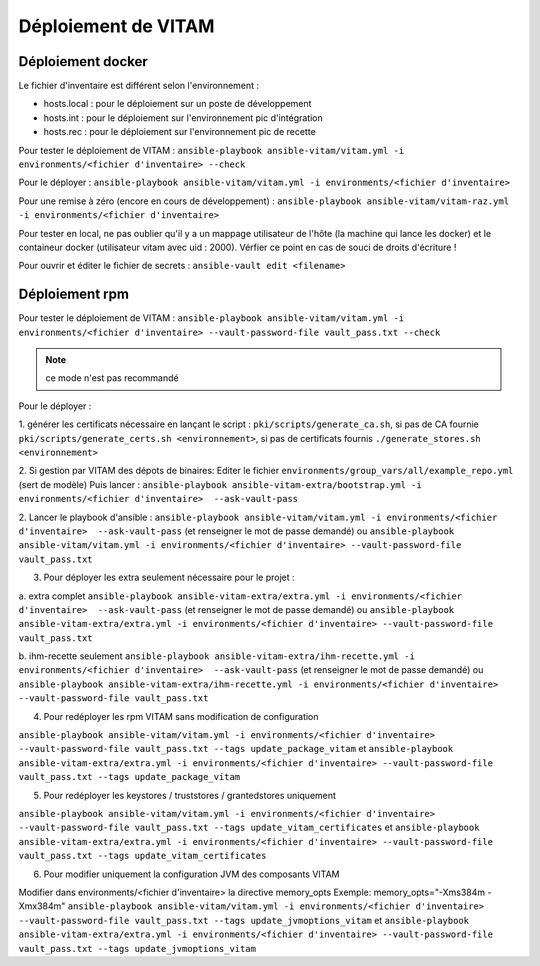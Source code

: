 Déploiement de VITAM
====================

Déploiement docker
------------------
Le fichier d'inventaire est différent selon l'environnement :

* hosts.local : pour le déploiement sur un poste de développement
* hosts.int : pour le déploiement sur l'environnement pic d'intégration
* hosts.rec : pour le déploiement sur l'environnement pic de recette


Pour tester le déploiement de VITAM : ``ansible-playbook ansible-vitam/vitam.yml -i environments/<fichier d'inventaire> --check``

Pour le déployer : ``ansible-playbook ansible-vitam/vitam.yml -i environments/<fichier d'inventaire>``

Pour une remise à zéro (encore en cours de développement) : ``ansible-playbook ansible-vitam/vitam-raz.yml  -i environments/<fichier d'inventaire>``

Pour tester en local, ne pas oublier qu'il y a un mappage utilisateur de l'hôte (la machine qui lance les docker) et le containeur docker (utilisateur vitam avec uid : 2000). Vérfier ce point en cas de souci de droits d'écriture !

Pour ouvrir et éditer le fichier de secrets : ``ansible-vault edit <filename>``


Déploiement rpm
----------------

Pour tester le déploiement de VITAM :
``ansible-playbook ansible-vitam/vitam.yml -i environments/<fichier d'inventaire> --vault-password-file vault_pass.txt --check``

.. note:: ce mode n'est pas recommandé

Pour le déployer :

1. générer les certificats nécessaire en lançant le script :
``pki/scripts/generate_ca.sh``, si pas de CA fournie
``pki/scripts/generate_certs.sh <environnement>``, si pas de certificats fournis
``./generate_stores.sh <environnement>``


2. Si gestion par VITAM des dépots de binaires:
Editer le fichier ``environments/group_vars/all/example_repo.yml`` (sert de modèle)
Puis lancer :
``ansible-playbook ansible-vitam-extra/bootstrap.yml -i environments/<fichier d'inventaire>  --ask-vault-pass``


2. Lancer le playbook d'ansible :
``ansible-playbook ansible-vitam/vitam.yml -i environments/<fichier d'inventaire>  --ask-vault-pass``
(et renseigner le mot de passe demandé)
ou
``ansible-playbook ansible-vitam/vitam.yml -i environments/<fichier d'inventaire> --vault-password-file vault_pass.txt``


3. Pour déployer les extra seulement nécessaire pour le projet :

a. extra complet
``ansible-playbook ansible-vitam-extra/extra.yml -i environments/<fichier d'inventaire>  --ask-vault-pass``
(et renseigner le mot de passe demandé)
ou
``ansible-playbook ansible-vitam-extra/extra.yml -i environments/<fichier d'inventaire> --vault-password-file vault_pass.txt``


b. ihm-recette seulement
``ansible-playbook ansible-vitam-extra/ihm-recette.yml -i environments/<fichier d'inventaire>  --ask-vault-pass``
(et renseigner le mot de passe demandé)
ou
``ansible-playbook ansible-vitam-extra/ihm-recette.yml -i environments/<fichier d'inventaire> --vault-password-file vault_pass.txt``


4. Pour redéployer les rpm VITAM sans modification de configuration

``ansible-playbook ansible-vitam/vitam.yml -i environments/<fichier d'inventaire> --vault-password-file vault_pass.txt --tags update_package_vitam``
et
``ansible-playbook ansible-vitam-extra/extra.yml -i environments/<fichier d'inventaire> --vault-password-file vault_pass.txt --tags update_package_vitam``


5. Pour redéployer les keystores / truststores / grantedstores uniquement

``ansible-playbook ansible-vitam/vitam.yml -i environments/<fichier d'inventaire> --vault-password-file vault_pass.txt --tags update_vitam_certificates``
et
``ansible-playbook ansible-vitam-extra/extra.yml -i environments/<fichier d'inventaire> --vault-password-file vault_pass.txt --tags update_vitam_certificates``


6. Pour modifier uniquement la configuration JVM des composants VITAM

Modifier dans environments/<fichier d'inventaire> la directive memory_opts
Exemple:
memory_opts="-Xms384m -Xmx384m"
``ansible-playbook ansible-vitam/vitam.yml -i environments/<fichier d'inventaire> --vault-password-file vault_pass.txt --tags update_jvmoptions_vitam``
et
``ansible-playbook ansible-vitam-extra/extra.yml -i environments/<fichier d'inventaire> --vault-password-file vault_pass.txt --tags update_jvmoptions_vitam``

